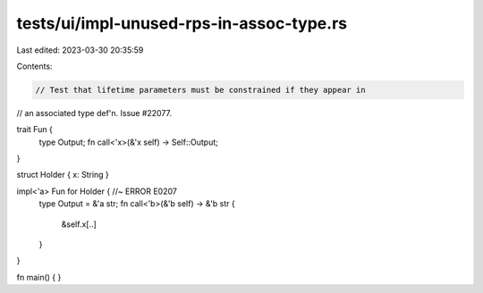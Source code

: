 tests/ui/impl-unused-rps-in-assoc-type.rs
=========================================

Last edited: 2023-03-30 20:35:59

Contents:

.. code-block:: rs

    // Test that lifetime parameters must be constrained if they appear in
// an associated type def'n. Issue #22077.

trait Fun {
    type Output;
    fn call<'x>(&'x self) -> Self::Output;
}

struct Holder { x: String }

impl<'a> Fun for Holder { //~ ERROR E0207
    type Output = &'a str;
    fn call<'b>(&'b self) -> &'b str {
        &self.x[..]
    }
}

fn main() { }


